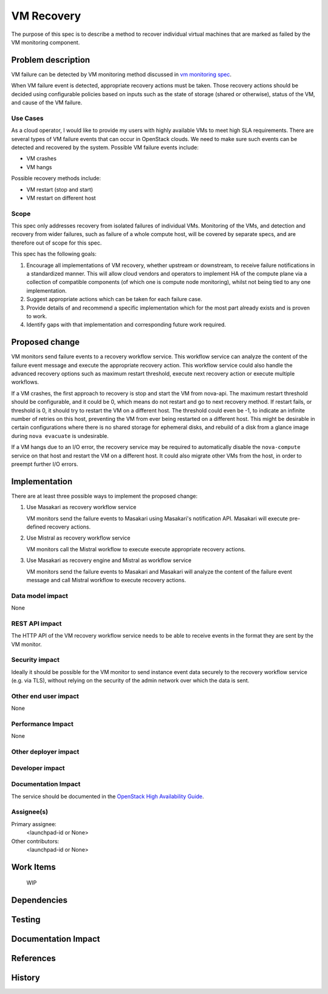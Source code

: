 ..
 This work is licensed under a Creative Commons Attribution 3.0 Unported
 License.

 http://creativecommons.org/licenses/by/3.0/legalcode

==========================================
VM Recovery
==========================================

The purpose of this spec is to describe a method to recover
individual virtual machines that are marked as failed by
the VM monitoring component.

Problem description
===================

VM failure can be detected by VM monitoring method discussed in
`vm monitoring spec`__.

__ https://review.openstack.org/#/c/352217/

When VM failure event is detected, appropriate recovery actions must
be taken. Those recovery actions should be decided using configurable
policies based on inputs such as the state of storage (shared or
otherwise), status of the VM, and cause of the VM failure.

Use Cases
---------

As a cloud operator, I would like to provide my users with highly
available VMs to meet high SLA requirements. There are several types
of VM failure events that can occur in OpenStack clouds.
We need to make sure such events can be detected and recovered
by the system. Possible VM failure events include:

- VM crashes

- VM hangs

Possible recovery methods include:

- VM restart (stop and start)

- VM restart on different host

Scope
-----

This spec only addresses recovery from isolated failures of individual
VMs. Monitoring of the VMs, and detection and recovery from wider
failures, such as failure of a whole compute host, will be covered by
separate specs, and are therefore out of scope for this spec.

This spec has the following goals:

1. Encourage all implementations of VM recovery, whether upstream or
   downstream, to receive failure notifications in a standardized
   manner. This will allow cloud vendors and operators to implement
   HA of the compute plane via a collection of compatible components
   (of which one is compute node monitoring), whilst not being tied to
   any one implementation.

2. Suggest appropriate actions which can be taken for each failure
   case.

3. Provide details of and recommend a specific implementation which
   for the most part already exists and is proven to work.

4. Identify gaps with that implementation and corresponding future
   work required.

Proposed change
===============

VM monitors send failure events to a recovery workflow service. This
workflow service can analyze the content of the failure event message
and execute the appropriate recovery action. This workflow service
could also handle the advanced recovery options such as maximum
restart threshold, execute next recovery action or execute multiple
workflows.

If a VM crashes, the first approach to recovery is stop and start the
VM from nova-api. The maximum restart threshold should be
configurable, and it could be 0, which means do not restart and go to
next recovery method. If restart fails, or threshold is 0, it should
try to restart the VM on a different host. The threshold could even be
-1, to indicate an infinite number of retries on this host, preventing
the VM from ever being restarted on a different host. This might be
desirable in certain configurations where there is no shared storage
for ephemeral disks, and rebuild of a disk from a glance image during
``nova evacuate`` is undesirable.

If a VM hangs due to an I/O error, the recovery service may be
required to automatically disable the ``nova-compute`` service on that
host and restart the VM on a different host. It could also migrate
other VMs from the host, in order to preempt further I/O errors.

Implementation
==============

There are at least three possible ways to implement the proposed
change:

1. Use Masakari as recovery workflow service

   VM monitors send the failure events to Masakari using Masakari's
   notification API. Masakari will execute pre-defined recovery actions.

2. Use Mistral as recovery workflow service

   VM monitors call the Mistral workflow to execute execute appropriate
   recovery actions.

3. Use Masakari as recovery engine and Mistral as workflow service

   VM monitors send the failure events to Masakari and Masakari will
   analyze the content of the failure event message and call Mistral
   workflow to execute recovery actions.


Data model impact
-----------------

None

REST API impact
---------------

The HTTP API of the VM recovery workflow service needs to be able to
receive events in the format they are sent by the VM monitor.

Security impact
---------------

Ideally it should be possible for the VM monitor to send instance
event data securely to the recovery workflow service (e.g. via TLS),
without relying on the security of the admin network over which the
data is sent.

Other end user impact
---------------------

None

Performance Impact
------------------

None

Other deployer impact
---------------------


Developer impact
----------------

Documentation Impact
--------------------

The service should be documented in the |ha-guide|_.

.. |ha-guide| replace:: OpenStack High Availability Guide
.. _ha-guide: https://docs.openstack.org/ha-guide/

Assignee(s)
-----------

Primary assignee:
  <launchpad-id or None>

Other contributors:
  <launchpad-id or None>


Work Items
==========

 WIP

Dependencies
============


Testing
=======


Documentation Impact
====================



References
==========



History
=======

